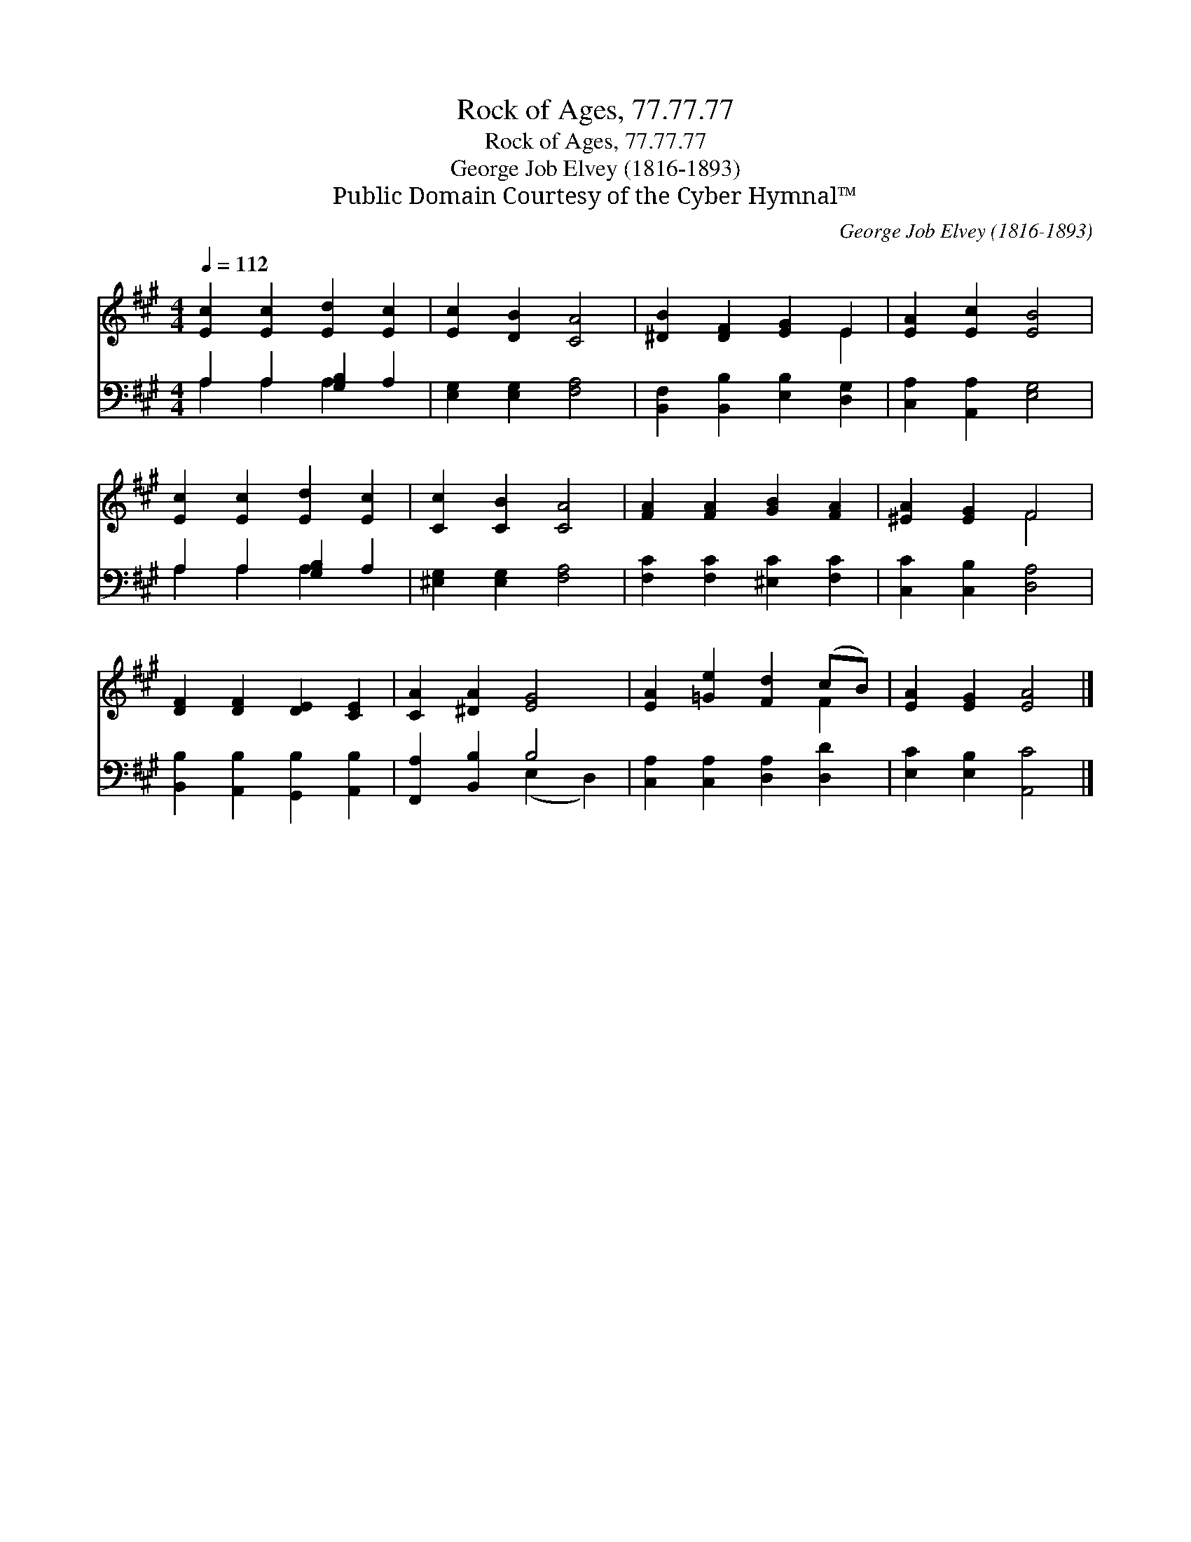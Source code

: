 X:1
T:Rock of Ages, 77.77.77
T:Rock of Ages, 77.77.77
T:George Job Elvey (1816-1893)
T:Public Domain Courtesy of the Cyber Hymnal™
C:George Job Elvey (1816-1893)
Z:Public Domain
Z:Courtesy of the Cyber Hymnal™
%%score ( 1 2 ) ( 3 4 )
L:1/8
Q:1/4=112
M:4/4
K:A
V:1 treble 
V:2 treble 
V:3 bass 
V:4 bass 
V:1
 [Ec]2 [Ec]2 [Ed]2 [Ec]2 | [Ec]2 [DB]2 [CA]4 | [^DB]2 [DF]2 [EG]2 E2 | [EA]2 [Ec]2 [EB]4 | %4
 [Ec]2 [Ec]2 [Ed]2 [Ec]2 | [Cc]2 [CB]2 [CA]4 | [FA]2 [FA]2 [GB]2 [FA]2 | [^EA]2 [EG]2 F4 | %8
 [DF]2 [DF]2 [DE]2 [CE]2 | [CA]2 [^DA]2 [EG]4 | [EA]2 [=Ge]2 [Fd]2 (cB) | [EA]2 [EG]2 [EA]4 |] %12
V:2
 x8 | x8 | x6 E2 | x8 | x8 | x8 | x8 | x4 F4 | x8 | x8 | x6 F2 | x8 |] %12
V:3
 A,2 A,2 [G,B,]2 A,2 | [E,G,]2 [E,G,]2 [F,A,]4 | [B,,F,]2 [B,,B,]2 [E,B,]2 [D,G,]2 | %3
 [C,A,]2 [A,,A,]2 [E,G,]4 | A,2 A,2 [G,B,]2 A,2 | [^E,G,]2 [E,G,]2 [F,A,]4 | %6
 [F,C]2 [F,C]2 [^E,C]2 [F,C]2 | [C,C]2 [C,B,]2 [D,A,]4 | [B,,B,]2 [A,,B,]2 [G,,B,]2 [A,,B,]2 | %9
 [F,,A,]2 [B,,B,]2 B,4 | [C,A,]2 [C,A,]2 [D,A,]2 [D,D]2 | [E,C]2 [E,B,]2 [A,,C]4 |] %12
V:4
 A,2 A,2 A,2 x2 | x8 | x8 | x8 | A,2 A,2 A,2 x2 | x8 | x8 | x8 | x8 | x4 (E,2 D,2) | x8 | x8 |] %12

